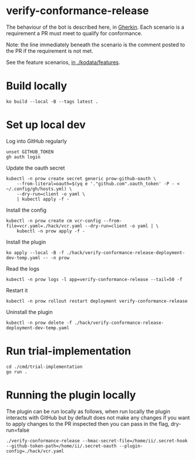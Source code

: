 * verify-conformance-release

The behaviour of the bot is described here, in [[https://cucumber.io/docs/gherkin/][Gherkin]].  Each scenario is a requirement a PR must meet to qualify for conformance.

Note: the line immediately beneath the scenario is the comment posted to the PR if the requirement is not met.

See the feature scenarios, [[./kodata/features/verify-conformance-release.feature][in ./kodata/features]].

* Build locally
#+begin_src tmate :window prow-config
ko build --local -B --tags latest .
#+end_src

* Set up local dev
Log into GitHub regularly
#+begin_src tmate :window prow-config
unset GITHUB_TOKEN
gh auth login
#+end_src

Update the oauth secret
#+begin_src shell
kubectl -n prow create secret generic prow-github-oauth \
    --from-literal=oauth=$(yq e '."github.com".oauth_token' -P - < ~/.config/gh/hosts.yml) \
    --dry-run=client -o yaml \
    | kubectl apply -f -
#+end_src

#+RESULTS:
#+begin_example
secret/prow-github-oauth configured
#+end_example

Install the config
#+begin_src shell
kubectl -n prow create cm vcr-config --from-file=vcr.yaml=./hack/vcr.yaml --dry-run=client -o yaml | \
    kubectl -n prow apply -f -
#+end_src

#+RESULTS:
#+begin_example
configmap/vcr-config created
#+end_example

Install the plugin
#+begin_src tmate :window prow-config
ko apply --local -B -f ./hack/verify-conformance-release-deployment-dev-temp.yaml -- -n prow
#+end_src

#+RESULTS:
#+begin_example
deployment.apps/verify-conformance-release created
#+end_example

Read the logs
#+begin_src tmate :window prow-config
kubectl -n prow logs -l app=verify-conformance-release --tail=50 -f
#+end_src

Restart it
#+begin_src tmate :window prow-config
kubectl -n prow rollout restart deployment verify-conformance-release
#+end_src

#+RESULTS:
#+begin_example
deployment.apps/verify-conformance-release restarted
#+end_example

Uninstall the plugin
#+begin_src shell
kubectl -n prow delete -f ./hack/verify-conformance-release-deployment-dev-temp.yaml
#+end_src

#+RESULTS:
#+begin_example
deployment.apps "verify-conformance-release" deleted
#+end_example

* Run trial-implementation
#+begin_src tmate :window trial-implementation
cd ./cmd/trial-implementation
go run .
#+end_src

* Running the plugin locally

The plugin can be run locally as follows, when run locally the plugin interacts with GitHub but by default does not make any changes
if you want to apply changes to the PR inspected then you can pass in the flag, dry-run=false

#+BEGIN_SRC shell
./verify-conformance-release --hmac-secret-file=/home/ii/.secret-hook --github-token-path=/home/ii/.secret-oauth --plugin-config=./hack/vcr.yaml
#+END_SRC
